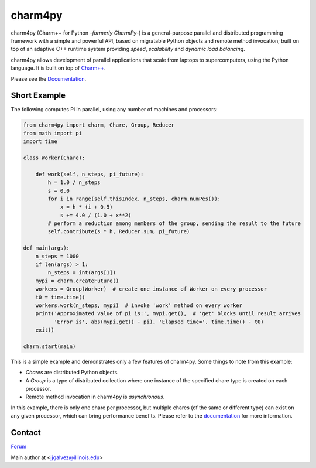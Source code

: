 ========
charm4py
========

charm4py (Charm++ for Python *-formerly CharmPy-*) is a general-purpose parallel and
distributed programming framework with a simple and powerful API, based on
migratable Python objects and remote method invocation; built on top of an adaptive
C++ runtime system providing *speed*, *scalability* and *dynamic load balancing*.

charm4py allows development of parallel applications that scale from laptops to
supercomputers, using the Python language. It is built on top of `Charm++`_.

Please see the Documentation_.

Short Example
-------------

The following computes Pi in parallel, using any number of machines and processors:

.. code-block:: python

    from charm4py import charm, Chare, Group, Reducer
    from math import pi
    import time

    class Worker(Chare):

        def work(self, n_steps, pi_future):
            h = 1.0 / n_steps
            s = 0.0
            for i in range(self.thisIndex, n_steps, charm.numPes()):
                x = h * (i + 0.5)
                s += 4.0 / (1.0 + x**2)
            # perform a reduction among members of the group, sending the result to the future
            self.contribute(s * h, Reducer.sum, pi_future)

    def main(args):
        n_steps = 1000
        if len(args) > 1:
            n_steps = int(args[1])
        mypi = charm.createFuture()
        workers = Group(Worker)  # create one instance of Worker on every processor
        t0 = time.time()
        workers.work(n_steps, mypi)  # invoke 'work' method on every worker
        print('Approximated value of pi is:', mypi.get(),  # 'get' blocks until result arrives
              'Error is', abs(mypi.get() - pi), 'Elapsed time=', time.time() - t0)
        exit()

    charm.start(main)


This is a simple example and demonstrates only a few features of charm4py. Some things to note
from this example:

- *Chares* are distributed Python objects.
- A *Group* is a type of distributed collection where one instance of the specified
  chare type is created on each processor.
- Remote method invocation in charm4py is *asynchronous*.

In this example, there is only one chare per processor, but multiple chares (of the same
or different type) can exist on any given processor, which can bring performance
benefits. Please refer to the documentation_ for more information.


Contact
-------

`Forum`_

Main author at <jjgalvez@illinois.edu>


.. _Charm++: https://github.com/UIUC-PPL/charm

.. _Documentation: https://charm4py.readthedocs.io

.. _Forum: https://charm.discourse.group
